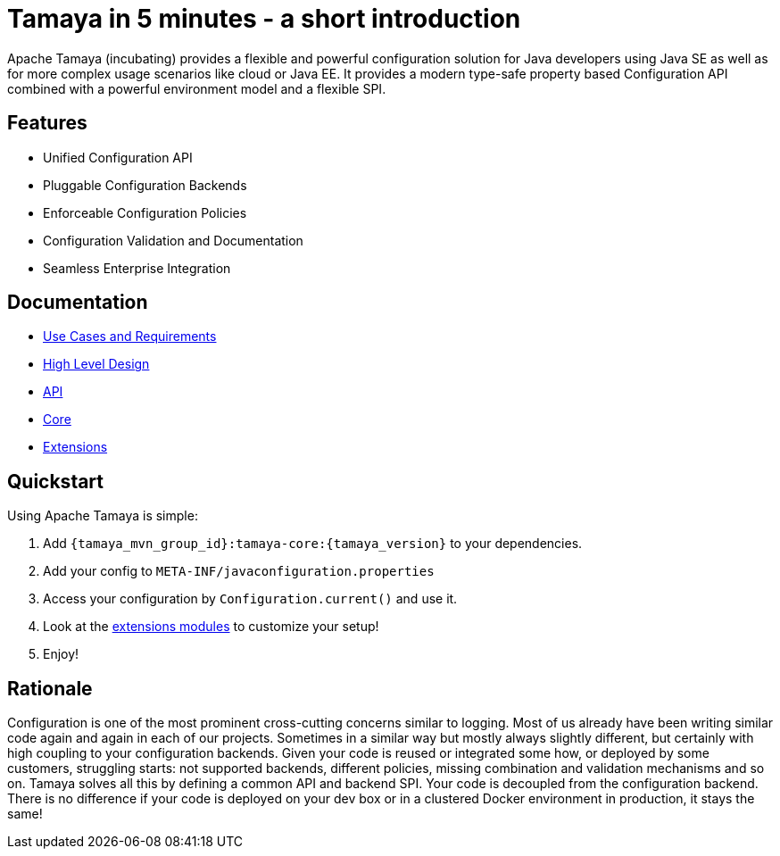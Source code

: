 :jbake-type: page
:jbake-status: published

= Tamaya in 5 minutes - a short introduction

Apache Tamaya (incubating) provides a flexible and powerful
configuration solution
for Java developers using Java SE as well as for more complex
usage scenarios like cloud or Java EE. It provides a modern
type-safe property based Configuration API combined with a
powerful environment model and a flexible SPI.

== Features

* Unified Configuration API
* Pluggable Configuration Backends
* Enforceable Configuration Policies
* Configuration Validation and Documentation
* Seamless Enterprise Integration

== Documentation

* link:documentation/usecases.html[Use Cases and Requirements]
* link:highleveldesign.html[High Level Design]
* link:documentation/api.html[API]
* link:documentation/core.html[Core]
* link:documentation/extensions.html[Extensions]


== Quickstart

Using Apache Tamaya is simple:

1. Add `{tamaya_mvn_group_id}:tamaya-core:{tamaya_version}` to your dependencies.
2. Add your config to `META-INF/javaconfiguration.properties`
3. Access your configuration by `Configuration.current()` and use it.
4. Look at the link:documentation/extensions.html[extensions modules] to customize your setup!
5. Enjoy!


== Rationale

Configuration is one of the most prominent cross-cutting concerns similar to logging. Most of us already have been
writing similar code again and again in each of our projects. Sometimes in a similar way but mostly always slightly
different, but certainly with high coupling to your configuration backends. Given your code is reused or integrated
some how, or deployed by some customers, struggling starts: not supported backends, different policies, missing
combination and validation mechanisms and so on. Tamaya solves all this by defining a common API and backend SPI.
Your code is decoupled from the configuration backend. There is no difference if your code is deployed on your dev box
or in a clustered Docker environment in production, it stays the same!
